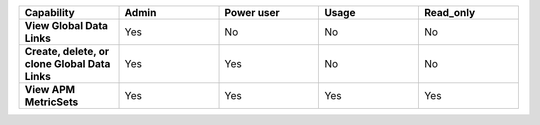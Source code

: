 .. list-table::
  :widths: 20,20,20,20,20

  * - :strong:`Capability`
    - :strong:`Admin`
    - :strong:`Power user`
    - :strong:`Usage`
    - :strong:`Read_only`

  * - :strong:`View Global Data Links`
    - Yes
    - No
    - No
    - No

  * - :strong:`Create, delete, or clone Global Data Links`
    - Yes
    - Yes
    - No
    - No


  * - :strong:`View APM MetricSets`
    - Yes
    - Yes
    - Yes
    - Yes

..
  Check the following  

  * - :strong:`Create APM MetricSets`
    - Yes
    - No
    - No
    - No

  * - :strong:`View Business Workflow`
    - Yes
    - Yes
    - Yes
    - Yes

.. 
  Check the following 

  * - :strong:`Create, edit, or remove Business Workflow rules`
    - Yes
    - No
    - No
    - No

.. 
  Check the following 

  * - :strong:`Test Business Workflow rules`
    - Yes
    - No
    - No
    - No

  * - :strong:`View APM Services & Traces`
    - Yes
    - Yes
    - Yes
    - Yes

  * - :strong:`View Metrics Pipeline Management` |br| See :ref:`metrics-pipeline-rbac`
    - Yes
    - Yes
    - Yes
    - Yes

.. 
  Check the following 

  * - :strong:`View Logs Pipeline Management`
    - Yes
    - No
    - No
    - No

.. 
  Check the following 

  * - :strong:`View Logs Field Aliasing`
    - Yes
    - No
    - No
    - No

  * - :strong:`View Metric Metadata`
    - Yes
    - Yes
    - Yes
    - Yes

.. 
  Check the following 

  * - :strong:`View Log Observer Connect`
    - Yes
    - No
    - No
    - No

.. 
  Check the following 

  * - :strong:`RUM URL Grouping` |br| See :ref:`rum-rbac`
    - Yes
    - Yes
    - Yes
    - Yes
